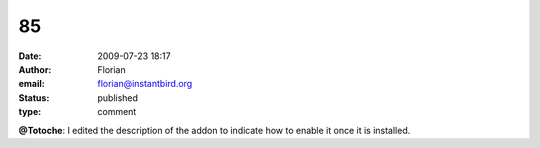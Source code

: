 85
##
:date: 2009-07-23 18:17
:author: Florian
:email: florian@instantbird.org
:status: published
:type: comment

**@Totoche**: I edited the description of the addon to indicate how to enable it once it is installed.
